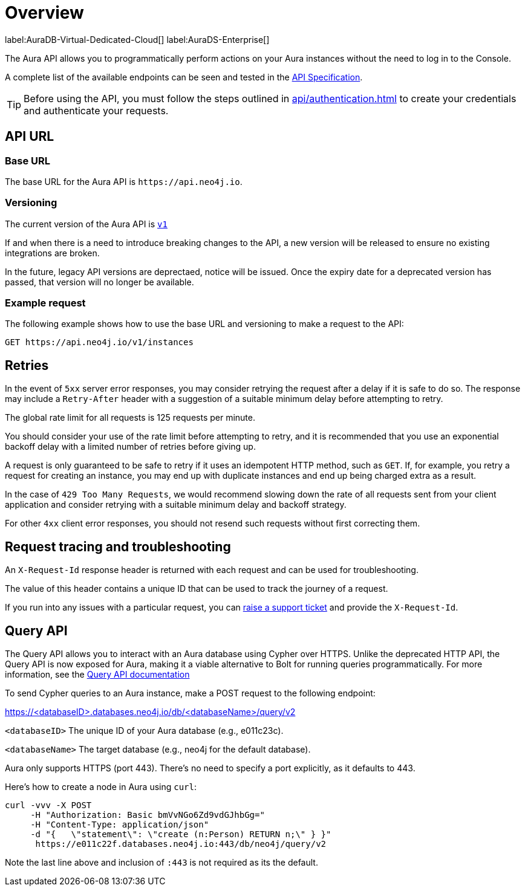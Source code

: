 [[aura-api-overview]]
= Overview
:description: This page introduces the Aura API.

label:AuraDB-Virtual-Dedicated-Cloud[]
label:AuraDS-Enterprise[]

The Aura API allows you to programmatically perform actions on your Aura instances without the need to log in to the Console.

A complete list of the available endpoints can be seen and tested in the link:{neo4j-docs-base-uri}/aura/platform/api/specification/[API Specification].

[TIP]
====
Before using the API, you must follow the steps outlined in xref:api/authentication.adoc[] to create your credentials and authenticate your requests.
====

== API URL

=== Base URL

The base URL for the Aura API is `\https://api.neo4j.io`.

=== Versioning

The current version of the Aura API is `link:{neo4j-docs-base-uri}/aura/platform/api/specification/[v1]`

If and when there is a need to introduce breaking changes to the API, a new version will be released to ensure no existing integrations are broken.

In the future, legacy API versions are deprectaed, notice will be issued.
Once the expiry date for a deprecated version has passed, that version will no longer be available.

=== Example request

The following example shows how to use the base URL and versioning to make a request to the API:

`GET \https://api.neo4j.io/v1/instances`

== Retries

In the event of `5xx` server error responses, you may consider retrying the request after a delay if it is safe to do so.
The response may include a `Retry-After` header with a suggestion of a suitable minimum delay before attempting to retry.

The global rate limit for all requests is 125 requests per minute.

You should consider your use of the rate limit before attempting to retry, and it is recommended that you use an exponential backoff delay with a limited number of retries before giving up.

A request is only guaranteed to be safe to retry if it uses an idempotent HTTP method, such as `GET`.
If, for example, you retry a request for creating an instance, you may end up with duplicate instances and end up being charged extra as a result.

In the case of `429 Too Many Requests`, we would recommend slowing down the rate of all requests sent from your client application and consider retrying with a suitable minimum delay and backoff strategy.

For other `4xx` client error responses, you should not resend such requests without first correcting them.

== Request tracing and troubleshooting

An `X-Request-Id` response header is returned with each request and can be used for troubleshooting.

The value of this header contains a unique ID that can be used to track the journey of a request.

If you run into any issues with a particular request, you can https://support.neo4j.com/[raise a support ticket] and provide the `X-Request-Id`.

== Query API

The Query API allows you to interact with an Aura database using Cypher over HTTPS. 
Unlike the deprecated HTTP API, the Query API is now exposed for Aura, making it a viable alternative to Bolt for running queries programmatically. 
For more information, see the link:https://neo4j.com/docs/query-api/current/[Query API documentation]

To send Cypher queries to an Aura instance, make a POST request to the following endpoint:

https://<databaseID>.databases.neo4j.io/db/<databaseName>/query/v2

`<databaseID>` The unique ID of your Aura database (e.g., e011c23c).

`<databaseName>` The target database (e.g., neo4j for the default database).

Aura only supports HTTPS (port 443). There’s no need to specify a port explicitly, as it defaults to 443.

Here's how to create a node in Aura using `curl`:

[source, shell]
----
curl -vvv -X POST
     -H "Authorization: Basic bmVvNGo6Zd9vdGJhbGg="
     -H "Content-Type: application/json"
     -d "{   \"statement\": \"create (n:Person) RETURN n;\" } }"
      https://e011c22f.databases.neo4j.io:443/db/neo4j/query/v2
----

Note the last line above and inclusion of `:443` is not required as its the default.


